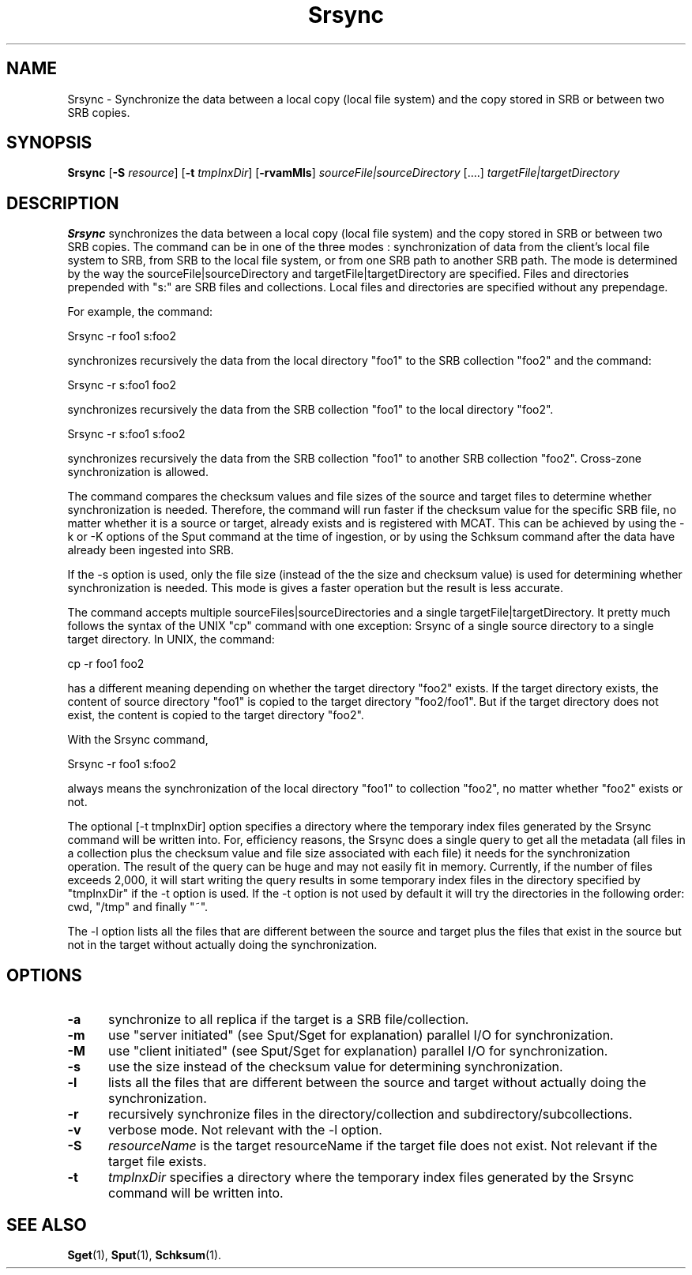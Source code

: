 .\" For ascii version, process this file with
.\" groff -man -Tascii Srsync.1
.\"
.TH Srsync 1 "April 2004 " "Storage Resource Broker" "User SRB Commands"
.SH NAME
Srsync \- Synchronize the data between a local copy (local file system) and the copy stored in SRB or between two SRB copies.
.SH SYNOPSIS
.B Srsync
.RB [ \-S
.IR resource ]
.RB [ \-t
.IR tmpInxDir ]
.RB [ \-rvamMls ]
.IR sourceFile|sourceDirectory  " [....] "  targetFile|targetDirectory 
.sp
.SH DESCRIPTION
.B "Srsync "
synchronizes the data between a local copy (local file system) and the copy stored in SRB or between two SRB copies.
The  command can be in one of the three modes : synchronization of data from the client's local file system to SRB, from SRB to the local file system, or from one SRB path to another SRB path. 
The mode is determined by the way the sourceFile|sourceDirectory and targetFile|targetDirectory are specified. Files and directories prepended with "s:" are SRB files and collections. Local files and directories are specified without any prependage.
.sp
For example, the command:
.sp
Srsync -r foo1 s:foo2
.sp
synchronizes recursively the data from the local directory "foo1" to the SRB collection "foo2" and the command:
.sp
Srsync -r s:foo1 foo2
.sp
synchronizes recursively the data from the SRB collection "foo1" to the local directory "foo2".
.sp
Srsync -r s:foo1 s:foo2
.sp
synchronizes recursively the data from the SRB collection "foo1" to another SRB collection "foo2". Cross-zone synchronization is allowed.
.sp
The command compares the checksum values and file sizes of the source and target files to determine whether synchronization is needed. 
Therefore, the command will run faster if the checksum value for the specific SRB file, no matter whether it is a source or target, already exists and is registered with MCAT. 
This can be achieved by using the -k or -K options of the Sput command at the time of ingestion, or by using the Schksum command after the data have already been ingested into SRB.
.sp
If the -s option is used, only the file size (instead of the the size and checksum value)  
is used for determining whether synchronization is needed. This mode is gives a faster operation but the result is less accurate.

.sp
The command accepts multiple sourceFiles|sourceDirectories and a single targetFile|targetDirectory. It pretty much follows the syntax of the UNIX "cp" command with one exception: Srsync of a single source directory to a single target directory.
In UNIX, the command:
.sp
cp -r foo1 foo2
.sp
has a different meaning depending on whether the target directory "foo2" exists. If the target directory exists, the content of source directory "foo1" is copied to the target directory "foo2/foo1". 
But if the target directory does not exist, the content is copied to the target directory "foo2". 
.sp
With the Srsync command, 
.sp
Srsync -r foo1 s:foo2
.sp
always means the synchronization of the local directory "foo1" to collection "foo2", no matter whether "foo2" exists or not.  
.sp
The optional [-t tmpInxDir] option specifies a directory where the temporary index files generated by the Srsync command will be written into. 
For, efficiency reasons, the Srsync does a single query to get all the metadata (all files in a collection plus the checksum value and file size associated with each file) it needs for the synchronization operation. The result of the query can be huge and may not easily fit in memory. 
Currently, if the number of files exceeds 2,000, it will start writing the query results in some temporary index files in the directory specified by "tmpInxDir" if the -t option is used. If the -t option is not used by default it will try the directories in the following order: cwd, "/tmp" and finally "~". 
.sp
The -l option lists all the files that are different between the source and target plus the files that exist in the source but not in the target without actually doing the synchronization.
.sp
.PP
.SH "OPTIONS"
.TP 0.5i
.B "\-a "
synchronize to all replica if the target is a SRB file/collection.
.TP 0.5i
.B "\-m "
use "server initiated" (see Sput/Sget for explanation) parallel I/O for synchronization.
.TP 0.5i
.B "\-M "
use "client initiated" (see Sput/Sget for explanation) parallel I/O for synchronization.
.TP 0.5i
.B "\-s "
use the size instead of the checksum value for determining synchronization.
.TP 0.5i
.B "\-l "
lists all the files that are different between the source and target without actually doing the synchronization. 
.TP 0.5i
.B "\-r "
recursively synchronize files in the directory/collection and subdirectory/subcollections.
.TP 0.5i
.B "\-v "
verbose mode. Not relevant with the -l option. 
.TP 0.5i
.B "\-S "
.I "resourceName "
is the target resourceName if the target file does not exist. Not relevant if the target file exists.
.TP 0.5i
.B "\-t "
.I "tmpInxDir "
specifies a directory where the temporary index files generated by the Srsync command will be written into.
.SH "SEE ALSO"
.BR Sget (1),
.BR Sput (1),
.BR Schksum (1).

